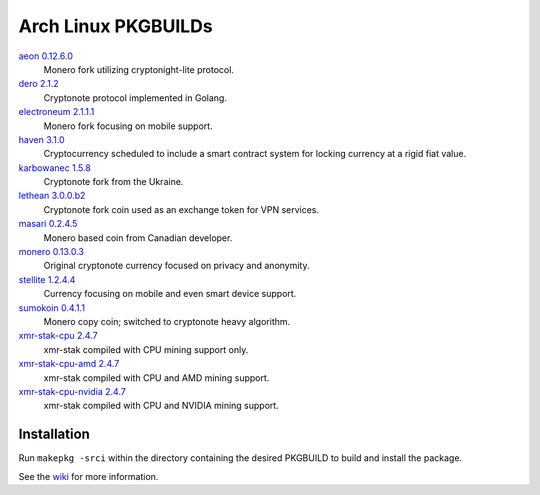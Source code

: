 ====================
Arch Linux PKGBUILDs
====================

aeon_ `0.12.6.0 <https://github.com/aeonix/aeon/releases/tag/v0.12.6.0-aeon>`__
    Monero fork utilizing cryptonight-lite protocol.

dero_ `2.1.2 <https://github.com/deroproject/derosuite/releases/tag/v2.1.2-1>`__
    Cryptonote protocol implemented in Golang.

electroneum_ `2.1.1.1 <https://github.com/electroneum/electroneum/releases/tag/v2.1.1.1>`__
    Monero fork focusing on mobile support.

haven_ `3.1.0 <https://github.com/havenprotocol/haven/releases/tag/3.1.0>`__
    Cryptocurrency scheduled to include a smart contract system
    for locking currency at a rigid fiat value.

karbowanec_ `1.5.8 <https://github.com/seredat/karbowanec/releases/tag/v.1.5.8>`__
    Cryptonote fork from the Ukraine.

lethean_ `3.0.0.b2 <https://github.com/LetheanMovement/lethean/releases/tag/v3.0.0.b2>`__
    Cryptonote fork coin used as an exchange token for VPN services.

masari_ `0.2.4.5 <https://github.com/masari-project/masari/releases/tag/v0.2.4.5>`__
    Monero based coin from Canadian developer.

monero_ `0.13.0.3 <https://github.com/monero-project/monero/releases/tag/v0.13.0.3>`__
    Original cryptonote currency focused on privacy and anonymity.

stellite_ `1.2.4.4 <https://github.com/stellitecoin/Stellite/releases/tag/1.2.4.4>`__
    Currency focusing on mobile and even smart device support.

sumokoin_ `0.4.1.1 <https://github.com/sumoprojects/sumokoin/releases/tag/v0.4.1.1>`__
    Monero copy coin; switched to cryptonote heavy algorithm.

xmr-stak-cpu_ `2.4.7 <https://github.com/fireice-uk/xmr-stak/releases/tag/2.4.7>`__
    xmr-stak compiled with CPU mining support only.

xmr-stak-cpu-amd_ `2.4.7 <https://github.com/fireice-uk/xmr-stak/releases/tag/2.4.7>`__
    xmr-stak compiled with CPU and AMD mining support.

xmr-stak-cpu-nvidia_ `2.4.7 <https://github.com/fireice-uk/xmr-stak/releases/tag/2.4.7>`__
    xmr-stak compiled with CPU and NVIDIA mining support.


Installation
============

Run ``makepkg -srci`` within the directory containing the desired
PKGBUILD to build and install the package.

See the wiki_ for more information.


.. _CryptoNote: https://github.com/cryptonotefoundation/cryptonote
.. _PKGBUILD: https://wiki.archlinux.org/index.php/PKGBUILD
.. _wiki: https://wiki.archlinux.org/index.php/Arch_User_Repository#Installing_packages
.. _aeon: http://www.aeon.cash/
.. _dero: https://dero.io/
.. _electroneum: https://electroneum.com/
.. _haven: https://havenprotocol.com/
.. _karbowanec: https://karbo.io/
.. _lethean: https://lethean.io/
.. _masari: https://getmasari.org/
.. _monero: https://getmonero.org/
.. _stellite: https://stellite.cash/
.. _sumokoin: https://www.sumokoin.org/
.. _xmr-stak-cpu: https://github.com/fireice-uk/xmr-stak
.. _xmr-stak-cpu-amd: https://github.com/fireice-uk/xmr-stak
.. _xmr-stak-cpu-nvidia: https://github.com/fireice-uk/xmr-stak
